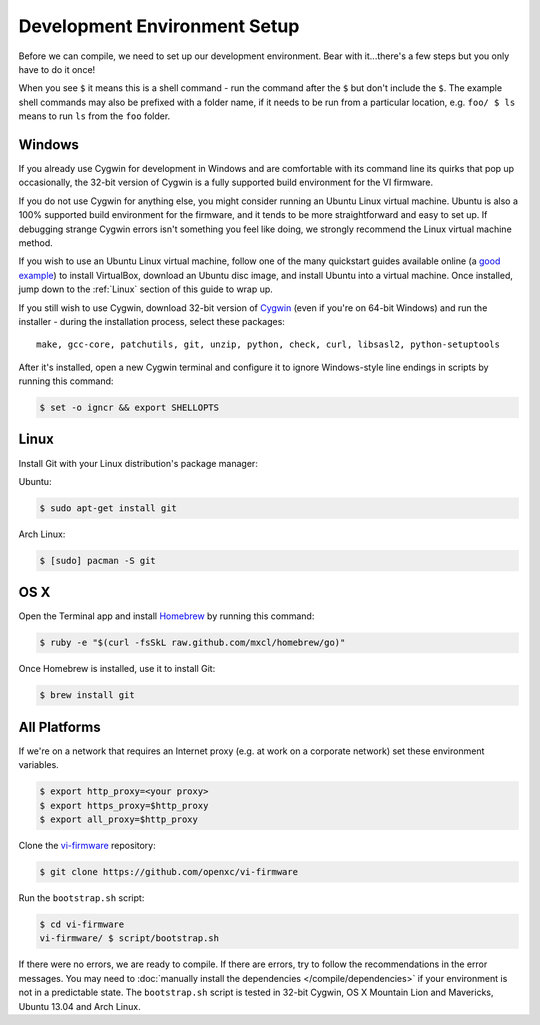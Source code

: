 =============================
Development Environment Setup
=============================

Before we can compile, we need to set up our development environment.
Bear with it...there's a few steps but you only have to do it once!

When you see ``$`` it means this is a shell command - run the command
after the ``$`` but don't include the ``$``. The example shell commands may
also be prefixed with a folder name, if it needs to be run from a
particular location, e.g. ``foo/ $ ls`` means to run ``ls`` from the ``foo``
folder.

Windows
^^^^^^^

If you already use Cygwin for development in Windows and are comfortable with
its command line its quirks that pop up occasionally, the 32-bit version of
Cygwin is a fully supported build environment for the VI firmware.

If you do not use Cygwin for anything else, you might consider running an Ubuntu
Linux virtual machine. Ubuntu is also a 100% supported build environment for the
firmware, and it tends to be more straightforward and easy to set up. If
debugging strange Cygwin errors isn't something you feel like doing, we strongly
recommend the Linux virtual machine method.

If you wish to use an Ubuntu Linux virtual machine, follow one of the many
quickstart guides available online (a `good example
<http://www.wikihow.com/Install-Ubuntu-on-VirtualBox>`_) to install VirtualBox,
download an Ubuntu disc image, and install Ubuntu into a virtual machine. Once
installed, jump down to the :ref:`Linux` section of this guide to wrap up.

If you still wish to use Cygwin, download 32-bit version of `Cygwin
<http://www.cygwin.com>`__ (even if you're on 64-bit Windows) and run the
installer - during the installation process, select these packages:

::

    make, gcc-core, patchutils, git, unzip, python, check, curl, libsasl2, python-setuptools

After it's installed, open a new Cygwin terminal and configure it to
ignore Windows-style line endings in scripts by running this command:

.. code-block:: sh

   $ set -o igncr && export SHELLOPTS

.. _linux:

Linux
^^^^^

Install Git with your Linux distribution's package manager:

Ubuntu:

.. code-block:: sh

   $ sudo apt-get install git

Arch Linux:

.. code-block:: sh

   $ [sudo] pacman -S git

OS X
^^^^

Open the Terminal app and install
`Homebrew <http://mxcl.github.com/homebrew/>`_ by running this command:

.. code-block:: sh

   $ ruby -e "$(curl -fsSkL raw.github.com/mxcl/homebrew/go)"

Once Homebrew is installed, use it to install Git:

.. code-block:: sh

   $ brew install git

All Platforms
^^^^^^^^^^^^^

If we're on a network that requires an Internet proxy (e.g. at work on a
corporate network) set these environment variables.

.. code-block:: sh

   $ export http_proxy=<your proxy>
   $ export https_proxy=$http_proxy
   $ export all_proxy=$http_proxy

Clone the `vi-firmware <https://github.com/openxc/vi-firmware>`_ repository:

.. code-block:: sh

   $ git clone https://github.com/openxc/vi-firmware

Run the ``bootstrap.sh`` script:

.. code-block:: sh

   $ cd vi-firmware
   vi-firmware/ $ script/bootstrap.sh

If there were no errors, we are ready to compile. If there are errors, try to
follow the recommendations in the error messages. You may need to :doc:`manually
install the dependencies </compile/dependencies>` if your environment is not in a
predictable state. The ``bootstrap.sh`` script is tested in 32-bit Cygwin, OS X
Mountain Lion and Mavericks, Ubuntu 13.04 and Arch Linux.
